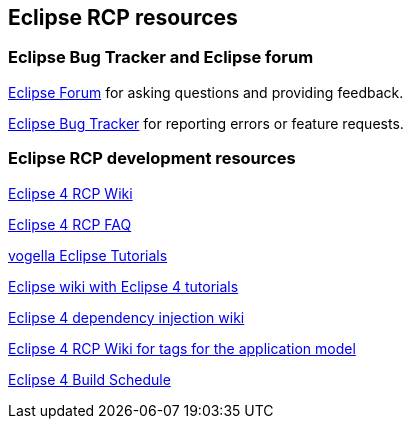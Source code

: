 == Eclipse RCP resources

=== Eclipse Bug Tracker and Eclipse forum
		
http://eclipse.org/forums[Eclipse Forum]
for asking questions and providing feedback.
		
https://bugs.eclipse.org/bugs/[Eclipse Bug Tracker]
for reporting errors or feature requests.

=== Eclipse RCP development resources
		
http://wiki.eclipse.org/Eclipse4/RCP[Eclipse 4 RCP Wiki]
		
http://wiki.eclipse.org/Eclipse4/RCP/FAQ[Eclipse 4 RCP FAQ]
		
http://www.vogella.com/eclipse.html[vogella Eclipse Tutorials]
		
http://wiki.eclipse.org/Eclipse4/Tutorials[Eclipse wiki with Eclipse 4 tutorials]
		
http://wiki.eclipse.org/Eclipse4/RCP/Dependency_Injection[Eclipse 4 dependency injection wiki]
		
http://wiki.eclipse.org/Eclipse4/RCP/Modeled_UI/Tags[Eclipse 4 RCP Wiki for tags for the application model]

http://www.eclipse.org/eclipse/platform-releng/buildSchedule.html[Eclipse 4 Build Schedule]
		
